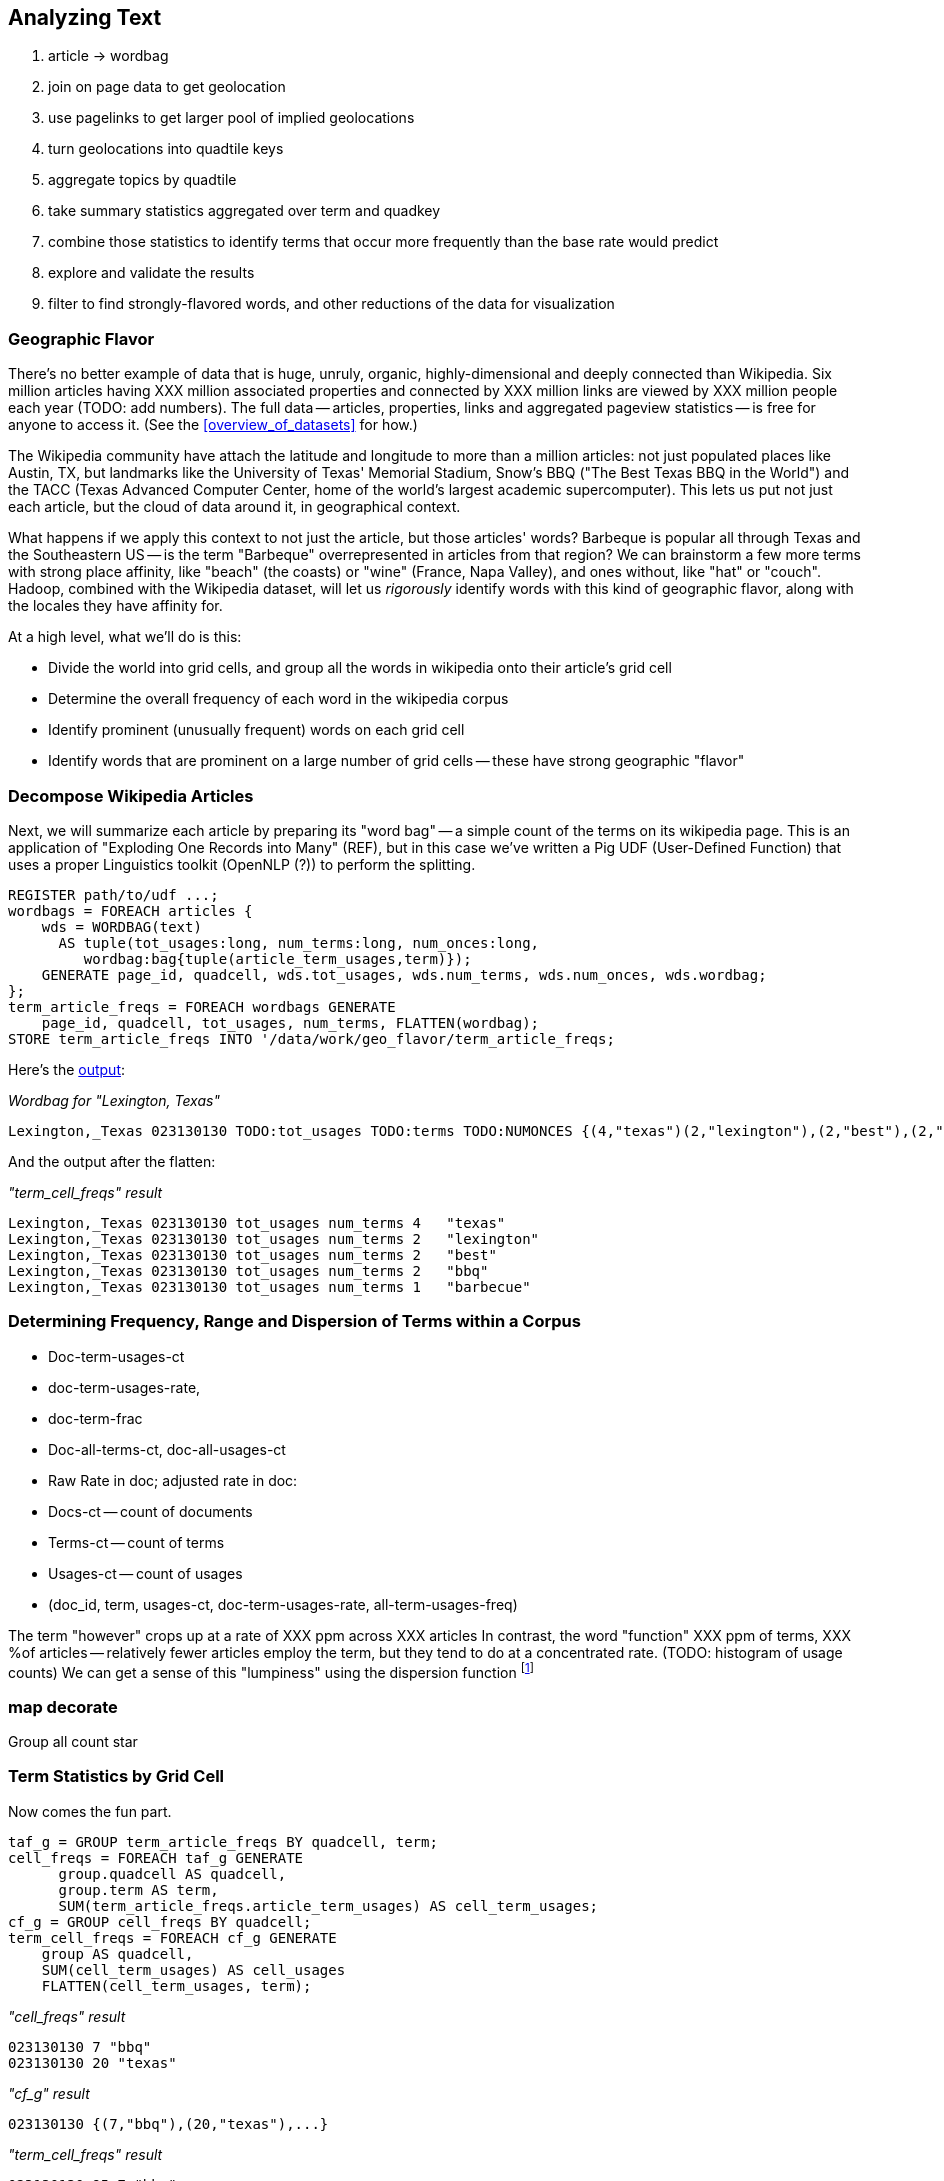 [[text_data]]
== Analyzing Text

1. article -> wordbag  
2. join on page data to get geolocation
3. use pagelinks to get larger pool of implied geolocations
4. turn geolocations into quadtile keys
5. aggregate topics by quadtile
6. take summary statistics aggregated over term and quadkey
7. combine those statistics to identify terms that occur more frequently than the base rate would predict
8. explore and validate the results                              
9. filter to find strongly-flavored words, and other reductions of the data for visualization

=== Geographic Flavor ===

There's no better example of data that is huge, unruly, organic, highly-dimensional and deeply connected than Wikipedia. Six million articles having XXX million associated properties and connected by XXX million links are viewed by XXX million people each year (TODO: add numbers). The full data -- articles, properties, links and aggregated pageview statistics -- is free for anyone to access it. (See the <<overview_of_datasets>> for how.)

The Wikipedia community have attach the latitude and longitude to more than a million articles: not just populated places like Austin, TX, but landmarks like the University of Texas' Memorial Stadium, Snow's BBQ ("The Best Texas BBQ in the World") and the TACC (Texas Advanced Computer Center, home of the world's largest academic supercomputer). This lets us put not just each article, but the cloud of data around it, in geographical context.

What happens if we apply this context to not just the article, but those articles' words? Barbeque is popular all through Texas and the Southeastern US -- is the term "Barbeque" overrepresented in articles from that region? We can brainstorm a few more terms with strong place affinity, like "beach" (the coasts) or "wine" (France, Napa Valley), and ones without, like "hat" or "couch". Hadoop, combined with the Wikipedia dataset, will let us _rigorously_ identify words with this kind of geographic flavor, along with the locales they have affinity for.

At a high level, what we'll do is this:

* Divide the world into grid cells, and group all the words in wikipedia onto their article's grid cell
* Determine the overall frequency of each word in the wikipedia corpus
* Identify prominent (unusually frequent) words on each grid cell
* Identify words that are prominent on a large number of grid cells -- these have strong geographic "flavor"

=== Decompose Wikipedia Articles

Next, we will summarize each article by preparing its "word bag" -- a simple count of the terms on its wikipedia page. This is an application of "Exploding One Records into Many" (REF), but in this case we've written a Pig UDF (User-Defined Function) that uses a proper Linguistics toolkit (OpenNLP (?)) to perform the splitting.

----
REGISTER path/to/udf ...;
wordbags = FOREACH articles {
    wds = WORDBAG(text)
      AS tuple(tot_usages:long, num_terms:long, num_onces:long,
         wordbag:bag{tuple(article_term_usages,term)});
    GENERATE page_id, quadcell, wds.tot_usages, wds.num_terms, wds.num_onces, wds.wordbag;
};
term_article_freqs = FOREACH wordbags GENERATE
    page_id, quadcell, tot_usages, num_terms, FLATTEN(wordbag);
STORE term_article_freqs INTO '/data/work/geo_flavor/term_article_freqs;
----

Here's the <<wp_lexington_wordbag,output>>:

[[wp_lexington_wordbag]]
._Wordbag for "Lexington, Texas"_
------
Lexington,_Texas 023130130 TODO:tot_usages TODO:terms TODO:NUMONCES {(4,"texas")(2,"lexington"),(2,"best"),(2,"bbq"),(1,"barbecue"), ...}
------

And the output after the flatten:

[[wp_lexington_wordbag]]
._"term_cell_freqs" result_
------
Lexington,_Texas 023130130 tot_usages num_terms 4   "texas"
Lexington,_Texas 023130130 tot_usages num_terms 2   "lexington"
Lexington,_Texas 023130130 tot_usages num_terms 2   "best"
Lexington,_Texas 023130130 tot_usages num_terms 2   "bbq"
Lexington,_Texas 023130130 tot_usages num_terms 1   "barbecue"
------

=== Determining Frequency, Range and Dispersion of Terms within a Corpus

* Doc-term-usages-ct
* doc-term-usages-rate, 
* doc-term-frac
* Doc-all-terms-ct, doc-all-usages-ct
* Raw Rate in doc; adjusted rate in doc:
* Docs-ct -- count of documents
* Terms-ct -- count of terms
* Usages-ct -- count of usages
* (doc_id, term, usages-ct, doc-term-usages-rate, all-term-usages-freq)

The term "however" crops up at a rate of XXX ppm across XXX articles
In contrast, the word "function" XXX ppm of terms, XXX %of articles -- relatively fewer articles employ the term, but they tend to do at a concentrated rate.
(TODO: histogram of usage counts)
We can get a sense of this "lumpiness" using the dispersion function footnote:[there are several competing formulas to capture the concept we have in mind; this version, "Juilland's D", is easy to calculate]

=== map decorate

Group all count star




=== Term Statistics by Grid Cell

Now comes the fun part.

----
taf_g = GROUP term_article_freqs BY quadcell, term;
cell_freqs = FOREACH taf_g GENERATE
      group.quadcell AS quadcell,
      group.term AS term,
      SUM(term_article_freqs.article_term_usages) AS cell_term_usages;
cf_g = GROUP cell_freqs BY quadcell;
term_cell_freqs = FOREACH cf_g GENERATE
    group AS quadcell,
    SUM(cell_term_usages) AS cell_usages
    FLATTEN(cell_term_usages, term);
----

._"cell_freqs" result_
----
023130130 7 "bbq"
023130130 20 "texas"
----

._"cf_g" result_
----
023130130 {(7,"bbq"),(20,"texas"),...}
----

._"term_cell_freqs" result_
----
023130130 95 7 "bbq"
023130130 95 20 "texas"
----

=== Term Statistics

We will be defining the prominence of a term on a grid cell by comparing its local frequency to the overall frequency of the term. The occurrence frequency of the term "the" is XX parts per million (ppm), while that of "barbeque"'s is XX ppm. However, on the quadcell surrounding Lexington, Texas, "the" occurs at XX ppm and "barbeque" at XX ppm -- a significantly elevated rate.

Let's now prepare those global statistics.

----
all_terms = GROUP term_article_freqs BY term;
term_info_1 = FOREACH all_terms GENERATE
    group AS term,
    COUNT_STAR(term_article_freqs) AS num_articles,
    SUM(article_term_usages) AS term_usages;
global_term_info_g = GROUP term_info BY ALL;
global_term_info = FOREACH global_term_info_g GENERATE
    COUNT_STAR(term_info) AS num_terms,
    SUM(term_usages) AS global_usages;
STORE global_term_info INTO '/data/work/geo_flavor/global_term_info';
----

(The actual code is somewhat different from what you see here -- we'll explain below)

... (TODO describe term_info)


=== Pattern: Re-injecting global totals

We also extract two global statistics: the number of distinct terms, and the number of distinct usages. This brings up one of the more annoying things about Hadoop programming. The global_term_info result is two lousy values, needed to turn the global _counts_ for each term into the global _frequency_ for each term. But a pig script just orchestrates the top-level motion of data: there's no intrinsic way to bring the result of a step into the declaration of following steps. The proper recourse is to split the script into two parts, and run it within a workflow tool like Rake, Drake or Oozie. The workflow layer can fish those values out of the HDFS and inject them as runtime parameters into the next stage of the script.

We prefer to cheat. We instead ran a version of the script that found the global count of terms and usages, then copy/pasted their values as static parameters at the top of the script. This also lets us calculate the ppm frequency of each term and the other term statistics in a single pass. To ensure our time-traveling shenanigans remain valid, we add an `ASSERT` statement which compares the memoized values to the actual totals.

----
DEFINE memoized_num_terms XXX;
DEFINE memoized_global_usages XXX;
all_terms = GROUP term_cell_freqs BY term;
term_info_1 = FOREACH all_terms GENERATE
    group AS term,
    COUNT_STAR(term_cell_freqs) AS num_articles,
    SUM(article_term_usages) AS term_usages,
    1000000 * SUM(article_term_usages)/memoized_global_usages AS term_ppm:double
    ;
-- Validate the global term statistics
global_term_info_g = GROUP term_info BY ALL;
global_term_info = FOREACH global_term_info_g GENERATE
   COUNT_STAR(term_info) AS num_terms,
   SUM(term_usages) AS global_usages;
STORE global_term_info INTO '/data/work/geo_flavor/global_term_info';
ASSERT(global_term_info.num_terms = memoized_num_terms);
ASSERT(global_term_info.global_usages = memoized_global_usages);
----

(TODO: just realized the way we've done this finds global term stats on only geolocated articles. To find them on all articles will complicate the script: we have to do a left join and then filter, or we'd have to do wordbags first then join on geolocations.)



==== A pause, to think

Let's look at the fundamental pattern that we're using. Our steps:

. transform each article individually into its wordbag
// . convert each article's precise point into the coarse-grained tile it sits on
. augment the wordbags with their geo coordinates by joining on page ID
. organize the wordbags into groups having the same grid cell;
. form a single combined wordbag for each grid cell.

//// Consider adding some text here that guides the reader with regard to the findings they might expect to result.  For example, "...if you were to use the example of finding symptoms that intersect with illness as part of an epidemic, you would have done x, y, and z..."  This will bring the activity to life and help readers appreciate how it applies to thier own data at hand.  Amy////

It's a sequence of _transforms_ (operations on each record in isolation: steps 1 and 4) and _pivots_ -- operations that combine records, whether from different tables (the join in step 2) or the same dataset (the group in step 3).

In doing so, we've turned articles that have a geolocation into coarse-grained regions that have implied frequencies for words. The particular frequencies arise from this combination of forces:

* _signal_: Terms that describe aspects of the human condition specific to each region, like "longhorns" or "barbecue", and direct references to place names, such as "Austin" or "Texas"
* _background_: The natural frequency of each term -- "second" is used more often than "syzygy" -- slanted by its frequency in geo-locatable texts (the word "town" occurs far more frequently than its natural rate, simply because towns are geolocatable).
* _noise_: Deviations introduced by the fact that we have a limited sample of text to draw inferences from.

Our next task -- the sprint home -- is to use a few more transforms and pivots to separate the signal from the background and, as far as possible, from the noise.

=== Match Wikipedia Article Text with Article Geolocation

Let's start by assembling the data we need. The wikipedia dataset has three different tables for each article: the metadata for each page (page id, title, size, last update time, and so); the full text of each article (a very large field); and the article geolocations. Below are snippets from the articles table and of the geolocations table:

[[wp_lexington_article]]
._Wikipedia article record for "Lexington, Texas"_
------
Lexington,_Texas  Lexington is a town in Lee County, Texas, United States. ... Snow's BBQ, which Texas Monthly called "the best barbecue in Texas" and The New Yorker named "the best Texas BBQ in the world" is located in Lexington.
------


[[wp_coords]]
._Article coordinates_
------
Lexington,_Texas -97.01 30.41 023130130
------

Since we want to place the words in each article in geographic context, our first step is to reunite each article with its geolocation: a Direct Inner Join (pattern REF). While we've got the data streaming by, we also attach its quadtile sorting key ("Partition Points onto a Spatial Grid", REF) w

----
article_text = LOAD ('...');
article_geolocations = LOAD('...');
articles = JOIN article_geolocations BY page_id, article_text BY page_id;
articles = FOREACH articles GENERATE article_text::page_id, QUADKEY(lng, lat) as quadcell, text;
----

Here's the result:

[[wp_lexington_wordbag_and_coords]]
._Wordbag with coordinates_
------
Lexington,_Texas 023130130 Lexington is a town in Lee County, Texas ...
------


==== Pulling signal from noise

To isolate the signal, we'll pull out a trick called <<pmi,"Pointwise Mutual Information" (PMI)>>. Though it may sound like an insurance holding company, in fact PMI is a simple approach to isolate the noise and background. It compares the following:

* the rate the term 'barbecue' is used
* the rate that terms are used on grid cell 023130130
* the rate the term 'barbecue' is used on grid cell 023130130

Just as above, we can transform and pivot to get those figures:

* group the data by term; count occurrences
* group the data by tile; count occurrences
* group the data by term and tile; count occurrences
* count total occurrences
* combine those counts into rates, and form the PMI scores.

Rather than step through each operation, I'll wave my hands and pull its output from the oven:

------
023130130 {(("texas",X),...,("longhorns",X),...("bbq",X),...,...}
------

As expected, in <<baldridge_bbq_wine>> you see BBQ loom large over Texas and the Southern US; Wine, over the Napa Valleyfootnote:[This is a simplified version of work by Jason Baldrige, Ben Wing (TODO: rest of authors), who go farther and show how to geolocate texts _based purely on their content_. An article mentioning barbecue and Willie Nelson would be placed near Austin, TX; one mentioning startups and trolleys in San Francisco. See: Baldridge et al (TODO: reference)].

==== Takeaway #1: Start with a Question

We accomplished an elaborate data exploration, yet at no point did we do anything complex. Instead of writing a big hairy monolithic program, we wrote a series of simple scripts that either _transformed_ or _pivoted_ the data.

As you'll see later, the scripts are readable and short (none exceed a few dozen lines of code). They run easily against sample data on your desktop, with no Hadoop cluster in sight; and they will then run, unchanged, against the whole of Wikipedia on dozens or hundreds of machines in a Hadoop cluster.
////This sounds hard to believe.  Consider saying more here, as it comes off as a bit over-simplified.  Amy////

That's the approach we'll follow through this book: develop simple, maintainable transform/pivot scripts by iterating quickly and always keeping the data visible; then confidently transition those scripts to production as the search for a question becomes the rote production of an answer.

The challenge, then, isn't to learn to "program" Hadoop -- it's to learn how to think at scale, to choose a workable series of chess moves connecting the data you have to the insight you need. In the first part of the book, after briefly becoming familiar with the basic framework, we'll proceed through a series of examples to help you identify the key locality and thus the transformation each step calls for. In the second part of that book, we'll apply this to a range of interesting problems and so build up a set of reusable tools for asking deep questions in actual practice.

// ==== Takeaway #2: Locality
// 
// 
// Insight comes from data in context: places in the context of associated topics, or topics in the // context of associated locations. When your data is far too large to fit on a single machine,
// 
// In the second case, putting every word in context of all associated locations requires that 


==== Exemplars and Touchstones

There are three touchstones to hit in every data exploration:

* Confirm the things you know:
* Confirm or refute the things you suspect.
* Uncover at least one thing you never suspected.

Things we know: First, common words should show no geographic flavor. 
Geographic features -- "beach", "mountain", etc -- should be intensely localised.
* compared to other color words, there will be a larger regional variation for the terms "white" and "black" (as they describe ra
You don't have to stop exploring when you find a new mystery, but no data exploration is complete until you uncover at least one.

We will jointly discover two things
taking as a whole the terms that have a strong geographic flavor, we should largely see cultural terms (foods, sports, etc)
Next, we'll choose some _exemplars_: familiar records to trace through "Barbeque" should cover ;

* https://github.com/Ganglion/varaha/blob/master/src/main/java/varaha/text/TokenizeText.java


------
stream do |article|
  words = Wukong::TextUtils.tokenize(article.text, remove_stopwords: true)
  words.group_by(&:to_s).map{|word, occurs|
    yield [article.id, word, occurs.count]
  end
end
------

Reading it as prose the script says "for each article: break it into a list of words; group all occurrences of each word and count them; then output the article id, word and count."

.Snippet from the Wikipedia article on "Barbecue"
[quote, wikipedia, http://en.wikipedia.org/wiki/Barbeque]
____
Each Southern locale has its own particular variety of barbecue, particularly concerning the sauce. North Carolina sauces vary by region; eastern North Carolina uses a vinegar-based sauce, the center of the state enjoys Lexington-style barbecue which uses a combination of ketchup and vinegar as their base, and western North Carolina uses a heavier ketchup base. Lexington boasts of being "The Barbecue Capital of the World" and it has more than one BBQ restaurant per 1,000 residents. In much of the world outside of the American South, barbecue has a close association with Texas. Many barbecue restaurants outside the United States claim to serve "Texas barbecue", regardless of the style they actually serve. Texas barbecue is often assumed to be primarily beef. This assumption, along with the inclusive term "Texas barbecue", is an oversimplification. Texas has four main styles, all with different flavors, different cooking methods, different ingredients, and different cultural origins. In the June 2008 issue of Texas Monthly Magazine Snow's BBQ in Lexington was rated as the best BBQ in the state of Texas. This ranking was reinforced when New Yorker Magazine also claimed that Snow's BBQ was "The Best Texas BBQ in the World".


=== Pointwise Mutual Information

[[pmi]]

Pointwise Mutual Information sounds like an Insurance holding company, but is in fact a simple way // to expose signal from background.

Let's pick up the example from <<first_exploration>>

* rate the word 'barbecue' is used
* rate that words are used on grid cell 023130130
* rate the word 'barbecue' is used on grid cell 023130130

	pmi(x; y) := log[ p(x, y) / (p(x)*p(y))

	<math>
	\operatorname{pmi}(x;y) \equiv \log\frac{p(x,y)}{p(x)p(y)} = \log\frac{p(x|y)}{p(x)} = // \log\frac{p(y|x)}{p(y)}.
	</math>

==== Smoothing the counts ====

The count of each word is an imperfect estimate of the probability of seeing that word in the context of the given topic. Consider for instance the words that would have shown up if the article were 50% longer, or the cases where an author chose one synonym out of many equivalents. This is particularly significant considering words with zero count.

We want to treat "missing" terms as having occurred some number of times, and adjust the probabilities of all the observed terms.

.Minimally Invasive
[NOTE]
===============================
It's essential to use "minimally invasive" methods to address confounding factors.

What we're trying to do is expose a pattern that we believe is robust: that it will shine through any occlusions in the data. Occasionally, as here, we need to directly remove some confounding factor. The naive practitioner thinks, "I will use a powerful algorithm! That's good, because powerful is better than not powerful!" No -- simple and clear is better than powerful.

Suppose you were instead telling a story set in space - somehow or another, you must address the complication of faster-than-light travel. Star Wars does this early and well: its choices ("Ships can jump to faraway points in space, but not from too close to a planet and only after calculations taking several seconds; it happens instantaneously, causing nearby stars to appear as nifty blue tracks") are made clear in a few deft lines of dialog.

A ham-handed sci-fi author instead brings in complicated machinery requiring a complicated explanation resulting in complicated dialogue. There are two obvious problems: first, the added detail makes the story less clear. It's literally not rocket science: concentrate on heros and the triumph over darkness, not on rocket engines. Second, writing that dialog is wasted work. If it's enough to just have the Wookiee hit the computer with a large wrench, do that.

But it's essential to appreciate that this also _introduces extra confounding factors_. Rather than a nifty special effect and a few lines shouted by a space cowboy at his hairy sidekick, your junkheap space freighter now needs an astrophysicist, a whiteboard and a reason to have the one use the other. The story isn't just muddier, it's flawed.

We're trying to tell a story ("words have regional flavor"), but the plot requires a few essential clarifications ("low-frequency terms are imperfectly estimated").  If these patterns are robust, complicated machinery is detrimental. It confuses the audience, and is more work for you; it can also bring more pattern to the data than is actually there, perverting your results.

The only time you should bring in something complicated or novel is when it's a _central_ element of your story. In that case, it's worth spending multiple scenes in which Jedi masters show and tell the mechanics and limitations of The Force.
===============================

There are two reasonable strategies: be lazy; or consult a sensible mathematician.

To be lazy, add a 'pseudocount' to each term: pretend you saw it an extra small number of times For the common pseudocount choice of 0.5, you would treat absent terms as having been seen 0.5 times, terms observed once as having been seen 1.5 times, and so forth.  Calclulate probabilities using the adjusted count divided by the sum of all adjusted counts (so that they sum to 1). It's not well-justified mathematically, but is easy to code.

Consult a mathematician: for something that is mathematically justifiable, yet still simple enough to be minimally invasive, she will recommend "Good-Turing" smoothing.

In this approach, we expand the dataset to include both the pool of counts for terms we saw, and an "absent" pool of fractional counts, to be shared by all the terms we _didn't_ see. Good-Turing says to count the terms that occurred once, and guess that an equal quantity of things _would_ have occurred once, but didn't. This is hand-wavy, but minimally invasive; we oughtn't say too much about the things we definitionally can't say much about.

We then make the following adjustments:

* Set the total _count_ of words in the absent pool equal to the number of terms that occur once. There are of course tons of terms in this pool; we'll give each some small fractional share of an appearance.
* Specifically, treat each absent term as occupying the same share of the absent pool as it does in the whole corpus (minus this doc). So, if "banana" does not appear in the document, but occurs at (TODO: value) ppm across all docs, we'll treat it as occupying the same fraction of the absent pool (with slight correction for the absence of this doc).
* Finally, estimate the probability for each present term as its count divided by the total count in the present and absent pools.

// 	def ct_doc(doc)
//     	  ct_wds_for_doc(doc).sum{|wd, ct| ct }
// 	end
// 
// 	def fr_doc_wd(doc, wd)
// 	  ct_doc_wd(doc, wd)  / ct_doc(doc)
// 	end
// 
// 	# estimate the total frequency of all absent words
// 	# as the total frequency of words appearing exactly once
// 	p_allabsent_for_doc(doc)
// 	  ct_once = ct_wds_for_doc(doc).select{|wd, ct| ct == 1 }
// 	  ct_once / ct_doc(doc)
// 	end
// 
// 	# global frequency of term among terms _not_ in document
// 	def fr_wd_notdoc(wd, doc)
//   	  # contribution of this doc to the all-doc totals
// 	  sumfreq_doc = fr_wds_doc(doc).sum{|wd, _| fr_wd_all(wd) }
// 	  # global frequency with correction
// 	  fr_wd(wd) / (1 - sumfreq_doc)
// 	end
// 
// 	def p_wd_for_doc(doc, wd)
// 	  pabs = p_allabsent_for_doc(doc)
// 	  if absent
// 	    # frequency share of the absent pool, times the corrected global frequency of the term
// 	    result =    pabs  * fr_wd_notdoc(wd, doc)
// 	  else
// 	    # frequency share of the present pool, times the observed frequency of the term
// 	    result = (1-pabs) * fr_wd_doc(doc, wd)
// 	  end
// 	end
// 

* Tokenize Articles
* Wordbag articles
* Corpus term stats
  - document+term: (all rate figures are ppb)
    - doc_id, bag:{(term, doc-term-n-usages, doc-term-rate, doc-term-rate-squared, range=1)}, doc-n-terms, doc-n-usages
    - doc-max-term-usages: usages-ct of term with highest usages-ct
    - doc-term-tf_1 = 0.5*(1 + (doc-term-n-usages/doc-max-term-usages))
    - doc-term-tf   = 1 + log(doc-term-n-usages) (or 0 if d-t-n-usages == 0)
    - doc-term-tf_3 = log(doc-term-n-usages)/(1+log(doc-avg-term-usages))
    - doc-n-singletons: number of terms in document used exactly once
  
  - removing stopwords
  
  - all:
    - tot-usages: sum(doc-term-n-usages) for all docs&terms
    - n-terms = count(distinct terms): count of distinct terms
    - n-docs = count(docs): count of docs
    - avg-doc-terms: avg(doc-n-terms) -- average number of distinct terms in a doc
    - avg-doc-usages = avg(doc-n-usages) = (tot-usages/n-docs): average number of usages in a doc
    - sum of doc-term-rate on all docs and terms should be same as docs ct -- see if we get an underflow situation? Do Knuth trick?
    
  - term: 
    - term-n-usages: sum of doc-term-n-usages
    - term-rate: 1e9*sum(doc-term-n-usages)/tot-usages
    - term-range: count of docs with word ie. sum of range column
    - idf: ln(n-docs/term-range)
    - term-avg-doc-rate: avg(doc-term-rate)
    - term-sdv-doc-rate: sqrt((n-docs * sum(doc-term-rate-squared) - sum(doc-term-rate)^2)/n-docs
    - rank-term-rate
    - ?rank of dispersion*term-rate
  
  - term-doc:
    - term
      - doc-term-n-usages
      - doc-term-rate
      - term-rate
      - doc-term-tf = 0.5*(1 + (doc-term-n-usages/doc-max-term-usages))
      - doc-term-tf-idf = tf*idf: significance of document for this term in global corpus
      - doc-term-rate-sm = (1 - doc-unseen-rate)*(doc-term-n-usages / doc-n-usages)
    - doc-n-terms
    - doc-n-usages
    - doc-unseen-rate = clamp(doc-n-singletons/doc-n-usages, 1/doc-n-usages, 0.5)
    - doc-unseen-term-rate = ( doc-unseen-rate * (term-rate/(1 - (doc-n-usages/tot-usages))) ) -- rate of a specific unseen word 
  - all
    - n-grids
    - avg-docs-per-grid
  - grid
    - term
      - grid-term-n-usages -- with grid-n-usages, the term rate if longer docs count more. In effect, this treats the whole grid as one document.
      - grid-avg-doc-term-rate -- term rate if every document weights the same
      - term-rate -- global term rate, for normalization
      - grid-term-tf: 0.5*(1 + (doc-term-n-usages/doc-max-term-usages))
      - grid-term-tf-idf = tf*idf: significance of document for this term in global corpus
      - avg-doc-term-tf-idf
    - grid-n-usages
    - grid-n-terms
    - grid-n-docs
    - n-grids
    - n-docs

The way to think about it is as... You won't believe it... As if there were a chimpanzee at a typewriter sitting at each grid cell littering the floor with documents. Whatever the coherence of their output, they do generally use words at the same rate as normal prose -- but each one has words they've grown particularly fond of.  

=== How to weight tiles


We can think of a few ways to look at it:

10/1000    2/100   1/100   0/1000 0/300 




- **grid as doc**: use grid PMI, grid tf-idf. 
- **average of doc stats**: use average of doc PMI, doc tf-idf. A term used 2 times out of 200 in a smallish document counts the same as a term used 10 times out of 1000 in a larger document. The number of documents mentioning a term doesn't matter if the same average rate is hit: you get the same outcome for a term that appears 1% of the time in both A and B as if it appeared 2% of the time in A and never in B.
- **RMS averaged docs**: use sum-squared average (`sqrt(sum(x^2))/ct`). A term appearing 1% of the time in both A and B contributes about 30% less than if it appeared 2% of the time in A and never in B.
- **thresholded doc stats**: a term is prominent if many docs feature it at some level. Three docs featuring a term at _any_ above-cutoff rate contributes much more than one doc which shouts about it. A grid with three docs which use the term just under threshold doesn't is the same as one that doesn't mention it.
- an ad-hoc mixture of the above.

=== Count-min-sketch

* Count-min-sketch filter for bigrams
  - hash 
  - choosing a hash function; watch out for deanonymization
  - choosing number, length of hash; using parts of a hash as hash. (2^21 = 2 million, getting three from a 64-bit hash; 2^25 = 33 million, getting five from two 64-bit hashes; 2^26 = 66 million, getting six from five 32-bit hashes / 2 64-bit and a 32-bit; 2^27 = 134 million, getting seven from three 64-bit hashes.)
  - http://web.stanford.edu/class/cs166/lectures/12/Small12.pdf
  - w is the number of possible hash outcomes. Eg for 21-bit hash get 2 million slots; for 25-bit hash get 33 million slots
  - dh is the number of hash functions we use
  - a_i is the usages count for term a
  - U = |a|_1 (the l1 norm of a) is sum(a_i): the total usage count
  - |a|_2 (l2 norm) is sqrt(sum(a_i^2)); it is strictly less than |a|_1.
  - the naive background error with one hash function will be U/w: scattering the U observations evenly across w outcomes. If I have 4 million articles averaging 100 words each, and 25 bits giving 33 million slots, the expected slop is 12 counts. For 21 bits, it's 400m/2m= 191 counts.
  - with many hash functions, if we take 
    - eps   = e * U / w = 2.718 * U / 2^hashbits
    - delta = 1/exp(dh) -- with 4 hashes it's 1/55, 5 hashes it's ~1/150, with seven it's ~1/1100
  - then with probability delta, the error in count will be less than eps.
  - summary
    - w = 2^hbits
    - data size = dh*w
    - background bin count = U/w
    - eps = e * U/w
    - delta = 1/exp(dh)
  - for 400m usages, 21 bits, 


* BNC stats: #1 "the": 62k ppm; #10, "was": 9.2k ppm; 36 ppm: "at once", empire, sugar; 17 ppm: "as opposed to", horrible, measurements; 10 ppm "relative to", dirt, sexually
  - http://ucrel.lancs.ac.uk/bncfreq/flists.html
  - ninety-four: 153/450m, dispersion 0.89; tyrannosaur 134/450m, disp 0.53; combinatorial 123/450m, disp 0.55; fluidly 135/450m, disp 0.90; compassionately 122/450m, disp 0.9
 

===== notes on figures 

The inverse document frequency is a measure of how much information the word provides, that is, whether the term is common or rare across all documents. It is the logarithmically scaled fraction of the documents that contain the word, obtained by dividing the total number of documents by the number of documents containing the term, and then taking the logarithm of that quotient.

Range (Ra) is a simple count of how many segments include the tag in question. Dispersion (Disp) is a statistical coefficient (Juilland’s D) of how evenly distributed a tag is across successive segments of the corpus. This is useful, because many segments and texts are made up of a number of smaller, relatively independent units – for example, sectors and stories in newspapers. It may be that, even within a text, certain word classes are overused in a given part – e.g. the football-reporting sector of a newspaper. Juilland’s D is more sensitive to this degree of variation. It was calculated as follows:
V
where x is the mean sub-frequency of the tag in the subcorpus (i.e. its frequency in each segment averaged) and s is the standard deviation of these sub-frequencies. We selected Juilland’s D as it has been shown by Lyne (1985) to be the most reliable of the various dispersion coefficients that are available. It varies between 0 and 1, where values closer to 0 show that occurrences are focussed in a small number of segments, and values closer to 1 show a more even distribution across all segments.

    D =1- V/sqrt(n-1)
    
where n is the number of segments in the subcorpus. The variation coefficient V is
given by:

    V = s / x


http://www.comp.lancs.ac.uk/~paul/publications/rwl_lc36_2002.pdf
http://nlp.stanford.edu/~wcmac/papers/20050421-smoothing-tutorial.pdf
http://faculty.cs.byu.edu/~ringger/CS479/papers/Gale-SimpleGoodTuring.pdf


http://www.linguistics.ucsb.edu/faculty/stgries/research/2010_STG_UsefulStats4CorpLing_MosaicCorpLing.pdf


------

http://www.linguistics.ucsb.edu/faculty/stgries/research/2008_STG_Dispersion_IJCL.pdf

Let us assume this is our corpus of length l = 50, where letters represent words and the pipes the division of the corpus into different, here, n=5 equally-sized parts.3
bamnibeupk|basatbewqn|bcagabesta|baghabeaat| ba h a a b e a x a
The percentages that each of the parts makes up of the whole corpus — in this case all 0.2 — are denoted as s1 to s5. Let’s assume we are interested in the word a in the corpus. The frequencies with which a occurs in each part are denoted as v1, v2, etc.; as you can see, a occurs once in the first part, twice in the second part, and so on, such that v1 =1, v2 =2, v3 =3, v4 =4, v5 =5. The vector with all observed frequencies (1, 2, 3, 4, 5) is referred to as v and the sum of all observed frequencies, i.e., the number of occurrences of a is referred to as f (f=Σv=15). Note also some other words’ distributions: x occurs only once in the whole corpus; e occurs once in each segment.

The first are general stats and not
specifically geared to the dispersion of linguistic items in texts but more often used as general indices of
variation/dispersion: 

* range: number of parts containing term x times) = 5 (x is usually, but need not be, 1)
* max-min difference: max(v) - min(v) = 4 f
* standard deviation sd = sqrt( N*sum(x^2) - sum(x)^2 )/N
* Chi-squared χ : i=1 
* variation coefficient vcn: The coefficient of variation (CV) is defined as the ratio of the standard deviation sig to the mean mu  http://en.m.wikipedia.org/wiki/Coefficient_of_variation 
* chi-squared χ : ∑ n − 1 ≈ 3.33 where expected

Next, a few well-known “classics” from the early 1970s: 1

* Juilland et al.’s (1971) D: 1 −⎝ i =1⎝ in=1 ⎠ ≈ ⎠0.736 ⎝ ⎛⎝1⎛n−1⎠⎞⎞⎠1
* Rosengren’s (1971) S: ⎜ ⎜ vcv ⎟ ⎟ ⋅
* Carroll’s (1970) D : lo⎝g
* idf 
* Juillands D adjusted for differing corpus sizes
    * = D: : ≈ 7.906 ≈ 7.906 where v= 

To determine the degree of dispersion DP of word a in a corpus with n parts, one
needs to take three simple steps.
i. Determine the sizes s1−n of each of the n corpus parts, which are normalized against the overall corpus size and correspond to expected percentages which take differently-sized corpus parts into consideration
ii. Determine the frequencies v1−n with which a occurs in the n corpus parts, which are normalized against the overall number of occurrences of a and cor- respond to an observed percentage.
iii. Compute all n pairwise absolute differences of observed and expected per- centages, sum them up, and divide the result by two. The result is DP, which can theoretically range from approximately 0 to 1, where values close to 0 indicate that a is distributed across the n corpus parts as one would expect given the sizes of the n corpus parts. By contrast, values close to 1 indicate that a is distributed across the n corpus parts exactly the opposite way one would expect given the sizes of the n corpus parts
* Divide DP by 1 − (1/n) to yield DPnorm.


Minimal DP’s
Word DP
Broad Dispersion: a 0.08 to 0.103 and 0.106 with 0.155 but 0.158 in 0.159 not 0.165 this 0.166 the 0.168 have 0.178 be 0.207 are 0.223 that 0.227 there 0.243 of 0.249

Lumpy Dispersion: macari 0.999 10 mamluks 0.998 10 lemar 0.996 10 sem 0.994 10 hathor 0.994 10 tatars 0.989 10 scallop 0.989 10 malins 0.988 10 ft 0.986 102 defender 0.98 10 scudamore 0.98 10 pre 0.945 10 diamond 0.941 102 carl 0.938 102 proclaimed 

Medium Dispersion: includes thousands plain formal anywhere properly excuse hardly er each lot house tell came
------

// “If one advances confidently in the direction of his dreams, and endeavors to live the life which he has imagined, he will meet with a success unexpected in common hours.” — Henry David Thoreau, Walden: Or, Life in the Woods


// As we know from the movies, all truly great educational adventures conclude not
// 
// whether it's MiG fighter jets threatening an Aircraft Carrier off the coast of Implausistan,
// or 
// 
// * take a weaponized Winnebago for an reconnaissance run deep into enemy territory
// * newly-minted police officers quelling a riot at the Blue Oyster bar
// * using his laser, her mirrors and
//   (something something laser and popcorn)
// * facing off against Cobra Kai  
// 
// So let's grab our wizard wands, pile into our weaponized Winnebago, and 

